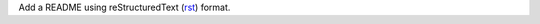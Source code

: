 Add a README using reStructuredText (`rst`_) format.

.. _rst: http://docutils.sourceforge.net/docs/user/rst/quickref.html